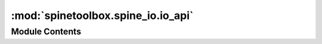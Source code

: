 :mod:`spinetoolbox.spine_io.io_api`
===================================

.. py:module:: spinetoolbox.spine_io.io_api

.. autoapi-nested-parse::

   Contains a class template for a data source connector used in import ui.

   :author: P. Vennström (VTT)
   :date:   1.6.2019



Module Contents
---------------

.. data:: TYPE_STRING_TO_CLASS
   

   

.. data:: TYPE_CLASS_TO_STRING
   

   

.. py:class:: SourceConnection

   Template class to read data from another QThread.

   .. attribute:: DISPLAY_NAME
      :annotation: = unnamed source

      

   .. attribute:: OPTIONS
      

      

   .. attribute:: SELECT_SOURCE_UI
      

      

   .. method:: connect_to_source(self, source)
      :abstractmethod:


      Connects to source, ex: connecting to a database where source is a connection string.

      :param source {} -- object with information on source to be connected to, ex: filepath string for a csv connection


   .. method:: disconnect(self)
      :abstractmethod:


      Disconnect from connected source.


   .. method:: get_tables(self)
      :abstractmethod:


      Method that should return a list of table names, list(str)

      :raises NotImplementedError: [description]


   .. method:: get_data_iterator(self, table, options, max_rows=-1)
      :abstractmethod:


      Function that should return a data iterator, data header and number of
      columns.


   .. method:: get_data(self, table, options, max_rows=-1)


      Return data read from data source table in table. If max_rows is
      specified only that number of rows.


   .. method:: get_mapped_data(self, tables_mappings, options, table_types, table_row_types, max_rows=-1)


      Reads all mappings in dict tables_mappings, where key is name of table
      and value is the mappings for that table.
      emits mapped data when ready.




